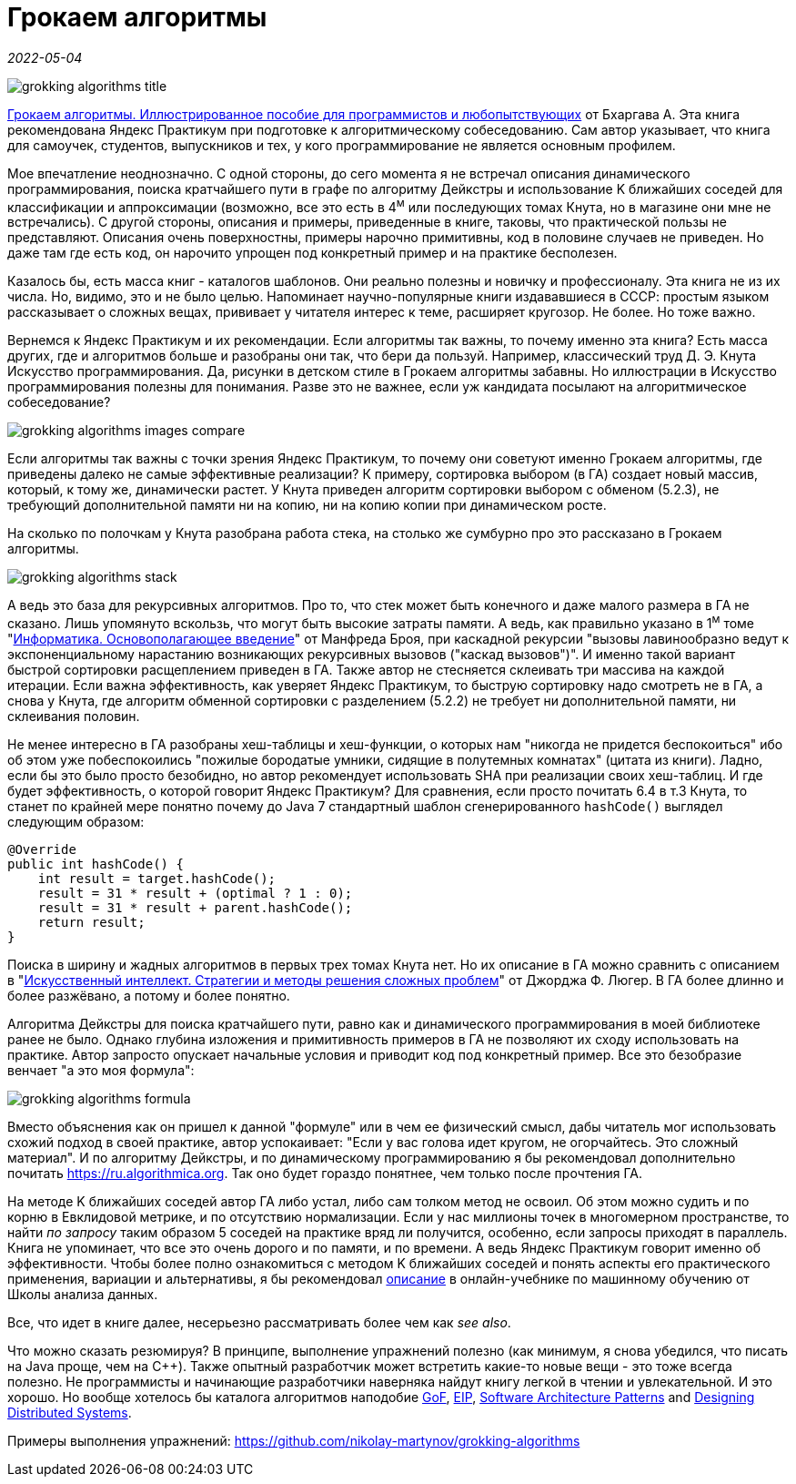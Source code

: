 = Грокаем алгоритмы

_2022-05-04_

image::../images/grokking-algorithms-title.png[]

link:https://www.piter.com/collection/all/product/grokaem-algoritmy-illyustrirovannoe-posobie-dlya-programmistov-i-lyubopytstvuyuschih-2[Грокаем алгоритмы. Иллюстрированное пособие для программистов и любопытствующих] от Бхаргава А. Эта книга рекомендована Яндекс Практикум при подготовке к алгоритмическому собеседованию. Сам автор указывает, что книга для самоучек, студентов, выпускников и тех, у кого программирование не является основным профилем.

Мое впечатление неоднозначно. С одной стороны, до сего момента я не встречал описания динамического программирования, поиска кратчайшего пути в графе по алгоритму Дейкстры и использование K ближайших соседей для классификации и аппроксимации (возможно, все это есть в 4^м^ или последующих томах Кнута, но в магазине они мне не встречались). С другой стороны, описания и примеры, приведенные в книге, таковы, что практической пользы не представляют. Описания очень поверхностны, примеры нарочно примитивны, код в половине случаев не приведен. Но даже там где есть код, он нарочито упрощен под конкретный пример и на практике бесполезен.

Казалось бы, есть масса книг - каталогов шаблонов. Они реально полезны и новичку и профессионалу. Эта книга не из их числа. Но, видимо, это и не было целью. Напоминает научно-популярные книги издававшиеся в СССР: простым языком рассказывает о сложных вещах, прививает у читателя интерес к теме, расширяет кругозор. Не более. Но тоже важно.

Вернемся к Яндекс Практикум и их рекомендации. Если алгоритмы так важны, то почему именно эта книга? Есть масса других, где и алгоритмов больше и разобраны они так, что бери да пользуй. Например, классический труд Д. Э. Кнута Искусство программирования. Да, рисунки в детском стиле в Грокаем алгоритмы забавны. Но иллюстрации в Искусство программирования полезны для понимания. Разве это не важнее, если уж кандидата посылают на алгоритмическое собеседование?

image::../images/grokking-algorithms-images-compare.png[]

Если алгоритмы так важны с точки зрения Яндекс Практикум, то почему они советуют именно Грокаем алгоритмы, где приведены далеко не самые эффективные реализации? К примеру, сортировка выбором (в ГА) создает новый массив, который, к тому же, динамически растет. У Кнута приведен алгоритм сортировки выбором с обменом (5.2.3), не требующий дополнительной памяти ни на копию, ни на копию копии при динамическом росте.

На сколько по полочкам у Кнута разобрана работа стека, на столько же сумбурно про это рассказано в Грокаем алгоритмы.

image::../images/grokking-algorithms-stack.png[]

А ведь это база для рекурсивных алгоритмов. Про то, что стек может быть конечного и даже малого размера в ГА не сказано. Лишь упомянуто вскользь, что могут быть высокие затраты памяти. А ведь, как правильно указано в 1^м^ томе "link:https://www.ozon.ru/product/informatika-osnovopolagayushchee-vvedenie-chast-i-116483/?sh=blwbNJVwCQ[Информатика. Основополагающее введение]" от Манфреда Броя, при каскадной рекурсии "вызовы лавинообразно ведут к экспоненциальному нарастанию возникающих рекурсивных вызовов ("каскад вызовов")". И именно такой вариант быстрой сортировки расщеплением приведен в ГА. Также автор не стесняется склеивать три массива на каждой итерации. Если важна эффективность, как уверяет Яндекс Практикум, то быструю сортировку надо смотреть не в ГА, а снова у Кнута, где алгоритм обменной сортировки с разделением (5.2.2) не требует ни дополнительной памяти, ни склеивания половин.

Не менее интересно в ГА разобраны хеш-таблицы и хеш-функции, о которых нам "никогда не придется беспокоиться" ибо об этом уже побеспокоились "пожилые бородатые умники, сидящие в полутемных комнатах" (цитата из книги). Ладно, если бы это было просто безобидно, но автор рекомендует использовать SHA при реализации своих хеш-таблиц. И где будет эффективность, о которой говорит Яндекс Практикум? Для сравнения, если просто почитать 6.4 в т.3 Кнута, то станет по крайней мере понятно почему до Java 7 стандартный шаблон сгенерированного `hashCode()` выглядел следующим образом:

[source,java]
----
@Override
public int hashCode() {
    int result = target.hashCode();
    result = 31 * result + (optimal ? 1 : 0);
    result = 31 * result + parent.hashCode();
    return result;
}
----

Поиска в ширину и жадных алгоритмов в первых трех томах Кнута нет. Но их описание в ГА можно сравнить с описанием в "link:https://www.ozon.ru/product/iskusstvennyy-intellekt-strategii-i-metody-resheniya-slozhnyh-problem-1484768[Искусственный интеллект. Стратегии и методы решения сложных проблем]" от Джорджа Ф. Люгер. В ГА более длинно и более разжёвано, а потому и более понятно.

Алгоритма Дейкстры для поиска кратчайшего пути, равно как и динамического программирования в моей библиотеке ранее не было. Однако глубина изложения и примитивность примеров в ГА не позволяют их сходу использовать на практике. Автор запросто опускает начальные условия и приводит код под конкретный пример. Все это безобразие венчает "а это моя формула":

image::../images/grokking-algorithms-formula.png[]

Вместо объяснения как он пришел к данной "формуле" или в чем ее физический смысл, дабы читатель мог использовать схожий подход в своей практике, автор успокаивает: "Если у вас голова идет кругом, не огорчайтесь. Это сложный материал". И по алгоритму Дейкстры, и по динамическому программированию я бы рекомендовал дополнительно почитать link:https://ru.algorithmica.org[]. Так оно будет гораздо понятнее, чем только после прочтения ГА.

На методе K ближайших соседей автор ГА либо устал, либо сам толком метод не освоил. Об этом можно судить и по корню в Евклидовой метрике, и по отсутствию нормализации. Если у нас миллионы точек в многомерном пространстве, то найти _по запросу_ таким образом 5 соседей на практике вряд ли получится, особенно, если запросы приходят в параллель. Книга не упоминает, что все это очень дорого и по памяти, и по времени. А ведь Яндекс Практикум говорит именно об эффективности. Чтобы более полно ознакомиться с методом K ближайших соседей и понять аспекты его практического применения, вариации и альтернативы, я бы рекомендовал link:https://ml-handbook.ru/chapters/metric_based/intro[описание] в онлайн-учебнике по машинному обучению от Школы анализа данных.

Все, что идет в книге далее, несерьезно рассматривать более чем как _see also_.

Что можно сказать резюмируя? В принципе, выполнение упражнений полезно (как минимум, я снова убедился, что писать на Java проще, чем на C++). Также опытный разработчик может встретить какие-то новые вещи - это тоже всегда полезно. Не программисты и начинающие разработчики наверняка найдут книгу легкой в чтении и увлекательной. И это хорошо. Но вообще хотелось бы каталога алгоритмов наподобие link:https://www.labirint.ru/books/87603/[GoF], link:https://www.labirint.ru/books/512948/[EIP], link:https://github.com/nikolay-martynov/profile/blob/main/blog/2019-06-20-Software-Architecture-Patterns.adoc[Software Architecture Patterns] and link:https://github.com/nikolay-martynov/profile/blob/main/blog/2019-10-02-Designing-Distributed-Systems.adoc[Designing Distributed Systems].

Примеры выполнения упражнений: https://github.com/nikolay-martynov/grokking-algorithms
